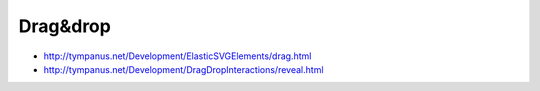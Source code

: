 Drag&drop
=====

+ http://tympanus.net/Development/ElasticSVGElements/drag.html
+ http://tympanus.net/Development/DragDropInteractions/reveal.html